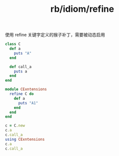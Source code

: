 :PROPERTIES:
:ID:       7f3f7300-9bfb-4408-9d45-fe4aa36e9d54
:END:
#+title: rb/idiom/refine

使用 refine 关键字定义的猴子补丁，需要被动态启用

#+BEGIN_SRC ruby
  class C
    def a
      puts "A"
    end

    def call_a
      puts a
    end
  end

  module CExntensions
    refine C do
      def a
        puts "A1"
      end
    end
  end

  c = C.new
  c.a
  c.call_a
  using CExntensions
  c.a
  c.call_a
#+END_SRC

#+RESULTS:
: A
: A
: 
: A1
: A
